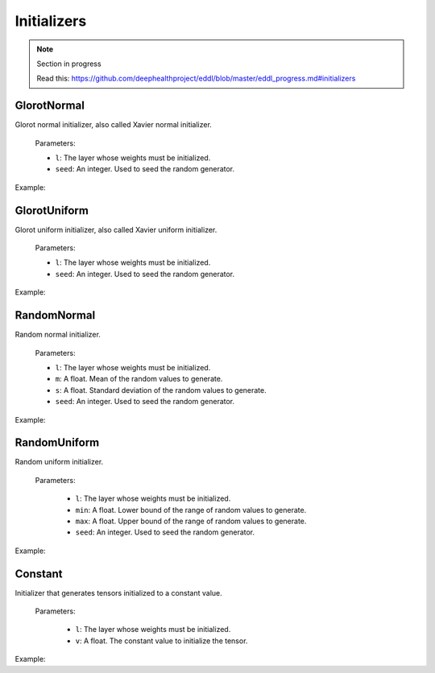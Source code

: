Initializers
============

.. note::

    Section in progress

    Read this: https://github.com/deephealthproject/eddl/blob/master/eddl_progress.md#initializers

GlorotNormal
------------

Glorot normal initializer, also called Xavier normal initializer.



  Parameters:

  - ``l``: The layer whose weights must be initialized.
  - ``seed``: An integer. Used to seed the random generator.

Example:

.. code-block:: c++
   :linenos:

    layer GlorotNormal(layer l,int seed=1234);


GlorotUniform
-------------

Glorot uniform initializer, also called Xavier uniform initializer.

  Parameters:

  - ``l``: The layer whose weights must be initialized.
  - ``seed``: An integer. Used to seed the random generator.

Example:

.. code-block:: c++
   :linenos:

    layer GlorotUniform(layer l,int seed=1234);


RandomNormal
-------------

Random normal initializer.

  Parameters:

  - ``l``: The layer whose weights must be initialized.
  - ``m``: A float. Mean of the random values to generate.
  - ``s``: A float. Standard deviation of the random values to generate.
  - ``seed``: An integer. Used to seed the random generator.

Example:

.. code-block:: c++
   :linenos:

    layer RandomNormal(layer l, float m=0.0,float s=0.1, float seed=1234);


RandomUniform
-------------

Random uniform initializer.

  Parameters:

    - ``l``: The layer whose weights must be initialized.
    - ``min``: A float. Lower bound of the range of random  values to generate.
    - ``max``: A float. Upper bound of the range of random values to generate.
    - ``seed``: An integer. Used to seed the random generator.

Example:

.. code-block:: c++
   :linenos:

    layer RandomUniform(layer l, float min=0.0,float max=0.1, float seed=1234);


Constant
-------------

Initializer that generates tensors initialized to a constant value.

  Parameters:

    - ``l``: The layer whose weights must be initialized.
    - ``v``: A float. The constant value to initialize the tensor.

Example:

.. code-block:: c++
   :linenos:

    layer Constant(layer l, float v=0.1);
